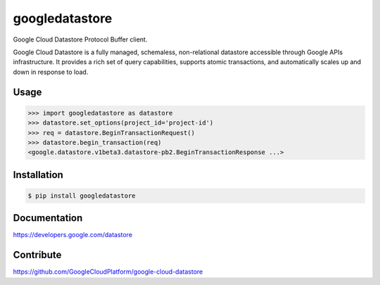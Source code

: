 googledatastore
===============

Google Cloud Datastore Protocol Buffer client.

Google Cloud Datastore is a fully managed, schemaless, non-relational
datastore accessible through Google APIs infrastructure. It provides
a rich set of query capabilities, supports atomic transactions, and
automatically scales up and down in response to load.

Usage
-----
.. code-block:: pycon

    >>> import googledatastore as datastore
    >>> datastore.set_options(project_id='project-id')
    >>> req = datastore.BeginTransactionRequest()
    >>> datastore.begin_transaction(req)
    <google.datastore.v1beta3.datastore-pb2.BeginTransactionResponse ...>


Installation
------------
.. code-block:: bash

    $ pip install googledatastore

Documentation
-------------
https://developers.google.com/datastore

Contribute
----------
https://github.com/GoogleCloudPlatform/google-cloud-datastore



